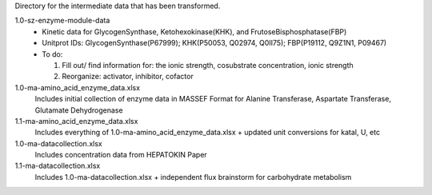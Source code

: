 Directory for the intermediate data that has been transformed.

1.0-sz-enzyme-module-data
  - Kinetic data for GlycogenSynthase, Ketohexokinase(KHK), and FrutoseBisphosphatase(FBP)
  - Unitprot IDs: GlycogenSynthase(P67999); KHK(P50053, Q02974, Q0II75); FBP(P19112, Q9Z1N1, P09467)
  - To do:
    
    1. Fill out/ find information for: the ionic strength, cosubstrate concentration, ionic strength
    2. Reorganize: activator, inhibitor, cofactor 

1.0-ma-amino_acid_enzyme_data.xlsx
  Includes initial collection of enzyme data in MASSEF Format for Alanine Transferase, Aspartate Transferase, Glutamate Dehydrogenase
  
1.1-ma-amino_acid_enzyme_data.xlsx
  Includes everything of 1.0-ma-amino_acid_enzyme_data.xlsx + updated unit conversions for katal, U, etc

1.0-ma-datacollection.xlsx
  Includes concentration data from HEPATOKIN Paper 

1.1-ma-datacollection.xlsx
  Includes 1.0-ma-datacollection.xlsx + independent flux brainstorm for carbohydrate metabolism 
